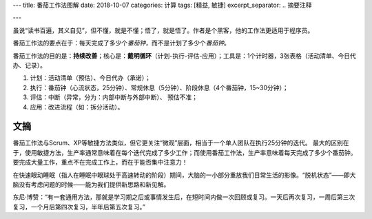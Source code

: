 ---
title: 番茄工作法图解
date: 2018-10-07
categories: 计算
tags: [精益, 敏捷]
excerpt_separator: .. 摘要注释

---

.. container:: excerpt

    虽说“读书百遍，其义自见”，但不懂，就是不懂；悟了，就是悟了。作者是个黑客，他的工作法更适用于程序员。

    番茄工作法的要点在于：每天完成了多少个\ *番茄钟*\ ，而不是计划了多少个\ *番茄钟*\ 。

.. 摘要注释

番茄工作法的目的是：\ **持续改善**\ ；核心是：\ **戴明循环**\ （计划-执行-评估-应用）；工具是：1个计时器，3张表格（活动清单、今日代办、记录）。

#. 计划：活动清单（预估）、今日代办（承诺）；

#. 执行：番茄钟（心流状态，25分钟）、常规休息（5分钟）、阶段休息（4个番茄钟，15~30分钟）；

#. 评估：中断（异常，分为：内部中断与外部中断）、 预估不准；

#. 应用：改进流程（如：拆分活动）。

文摘
----

番茄工作法与Scrum、XP等敏捷方法类似，但它更关注“微观”层面，相当于一个单人团队在执行25分钟的迭代。
最大的区别在于，使用敏捷方法，生产率通常意味着在每个迭代完成了多少工作；而使用番茄工作法，生产率意味着每天完成了多少个番茄钟。
要完成大量工作，重点不在完成工作上，而在于能否集中注意力！

在快速眼动睡眠（指人在睡眠中眼球处于高速转动的阶段）期间，大脑的一小部分重放我们日常生活的影像。“脱机状态”——即大脑没有考虑问题的时候——能为我们提供新思路和新见解。

东尼·博赞：“有一套通用方法，那就是学习期之后或事情发生后，在短时间内做一次回顾或复习。一天后再次复习，一周后第三次复习，一个月后第四次复习，半年后第五次复习。”
